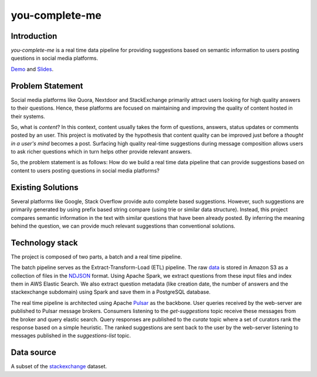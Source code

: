 ***************
you-complete-me
***************

Introduction
############

*you-complete-me* is a real time data pipeline for providing suggestions based on
semantic information to users posting questions in social media platforms.

Demo_ and Slides_.

.. _Demo: https://www.youtube.com/watch?v=at1oKQ8z4aU
.. _Slides: https://docs.google.com/presentation/d/1Mul35kcTs_uO0nq-HNzs_09jkEVuctAkxtE7EwbCvIg

Problem Statement
#################

Social media platforms like Quora, Nextdoor and StackExchange primarily attract users
looking for high quality answers to their questions. Hence, these platforms are focused
on maintaining and improving the quality of content hosted in their systems.

So, what is *content*? In this context, content usually takes the form of questions,
answers, status updates or comments posted by an user. This project is motivated by
the hypothesis that content quality can be improved just before a *thought in a
user's mind* becomes a post. Surfacing high quality real-time suggestions during message
composition allows users to ask richer questions which in turn helps other provide
relevant answers.

So, the problem statement is as follows: How do we build a real time data pipeline that
can provide suggestions based on content to users posting questions in social media platforms?

Existing Solutions
##################
Several platforms like Google, Stack Overflow provide auto complete based suggestions.
However, such suggestions are primarily generated by using prefix based string compare
(using trie or similar data structure). Instead, this project compares semantic information
in the text with similar questions that have been already posted. By inferring the meaning
behind the question, we can provide much relevant suggestions than conventional solutions.

Technology stack
################

The project is composed of two parts, a batch and a real time pipeline.

The batch pipeline serves as the Extract-Transform-Load (ETL) pipeline.
The raw data_ is stored in Amazon S3 as a collection of files in the NDJSON_
format. Using Apache Spark, we extract questions from these input files
and index them in AWS Elastic Search. We also extract question metadata
(like creation date, the number of answers and the stackexchange subdomain)
using Spark and save them in a PostgreSQL database.

.. image:: batch-pipeline.png
   :width: 50%
   :align: center

.. _data: https://files.pushshift.io/stackexchange

.. _NDJSON: http://ndjson.org/


The real time pipeline is architected using Apache Pulsar_ as the backbone. User
queries received by the web-server are published to Pulsar message brokers.
Consumers listening to the *get-suggestions* topic receive these messages from the
broker and query elastic search. Query responses are published
to the *curate* topic where a set of curators rank the response based on a simple
heuristic. The ranked suggestions are sent back to the user by the
web-server listening to messages published in the *suggestions-list* topic.

.. image:: real-time-pipeline.png
   :width: 50%
   :align: center

.. _Pulsar: https://pulsar.apache.org/

Data source
###########

A subset of the stackexchange_ dataset.

.. _stackexchange: https://files.pushshift.io/stackexchange
